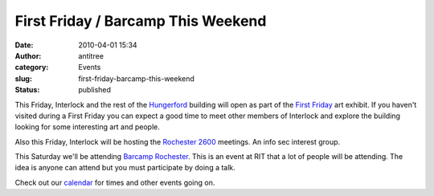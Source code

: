 First Friday / Barcamp This Weekend
###################################
:date: 2010-04-01 15:34
:author: antitree
:category: Events
:slug: first-friday-barcamp-this-weekend
:status: published

This Friday, Interlock and the rest of the
`Hungerford <http://rocwiki.org/Hungerford_Building>`__ building will
open as part of the `First
Friday <http://www.firstfridayrochester.org/>`__ art exhibit. If you
haven't visited during a First Friday you can expect a good time to meet
other members of Interlock and explore the building looking for some
interesting art and people.

Also this Friday, Interlock will be hosting the `Rochester
2600 <http://www.rochester2600.com>`__ meetings. An info sec interest
group.

This Saturday we'll be attending `Barcamp
Rochester <http://barcamprochester.org/>`__. This is an event at RIT
that a lot of people will be attending. The idea is anyone can attend
but you must participate by doing a talk.

Check out our `calendar </calendar>`__ for times and other events going
on.
